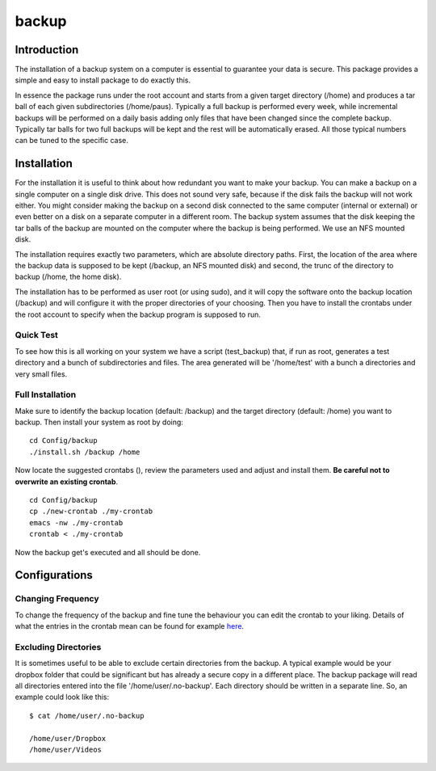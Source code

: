 backup
======

Introduction
------------

The installation of a backup system on a computer is essential to guarantee your data is secure. This package provides a simple and easy to install package to do exactly this.

In essence the package runs under the root account and starts from a given target directory (/home) and produces a tar ball of each given subdirectories (/home/paus). Typically a full backup is performed every week, while incremental backups will be performed on a daily basis adding only files that have been changed since the complete backup. Typically tar balls for two full backups will be kept and the rest will be automatically erased. All those typical numbers can be tuned to the specific case.

Installation
------------

For the installation it is useful to think about how redundant you want to make your backup. You can make a backup on a single computer on a single disk drive. This does not sound very safe, because if the disk fails the backup will not work either. You might consider making the backup on a second disk connected to the same computer (internal or external) or even better on a disk on a separate computer in a different room. The backup system assumes that the disk keeping the tar balls of the backup are mounted on the computer where the backup is being performed. We use an NFS mounted disk.

The installation requires exactly two parameters, which are absolute directory paths. First, the location of the area where the backup data is supposed to be kept (/backup, an NFS mounted disk) and second, the trunc of the directory to backup (/home, the home disk).

The installation has to be performed as user root (or using sudo), and it will copy the software onto the backup location (/backup) and will configure it with the proper directories of your choosing. Then you have to install the crontabs under the root account to specify when the backup program is supposed to run.

Quick Test
..........

To see how this is all working on your system we have a script (test_backup) that, if run as root, generates a test directory and a bunch of subdirectories and files. The area generated will be '/home/test' with a bunch a directories and very small files.


Full Installation
.................

Make sure to identify the backup location (default: /backup) and the target directory (default: /home) you want to backup. Then install your system as root by doing:
::

  cd Config/backup
  ./install.sh /backup /home

Now locate the suggested crontabs (), review the parameters used and adjust and install them. **Be careful not to overwrite an existing crontab**.
::

  cd Config/backup
  cp ./new-crontab ./my-crontab
  emacs -nw ./my-crontab
  crontab < ./my-crontab

Now the backup get's executed and all should be done.
   
Configurations
--------------

Changing Frequency
..................

To change the frequency of the backup and fine tune the behaviour you can edit the crontab to your liking. Details of what the entries in the crontab mean can be found for example `here <https://www.adminschoice.com/crontab-quick-reference>`_.

Excluding Directories
.....................

It is sometimes useful to be able to exclude certain directories from the backup. A typical example would be your dropbox folder that could be significant but has already a secure copy in a different place. The backup package will read all directories entered into the file '/home/user/.no-backup'. Each directory should be written in a separate line. So, an example could look like this:
::
   $ cat /home/user/.no-backup

   /home/user/Dropbox
   /home/user/Videos

